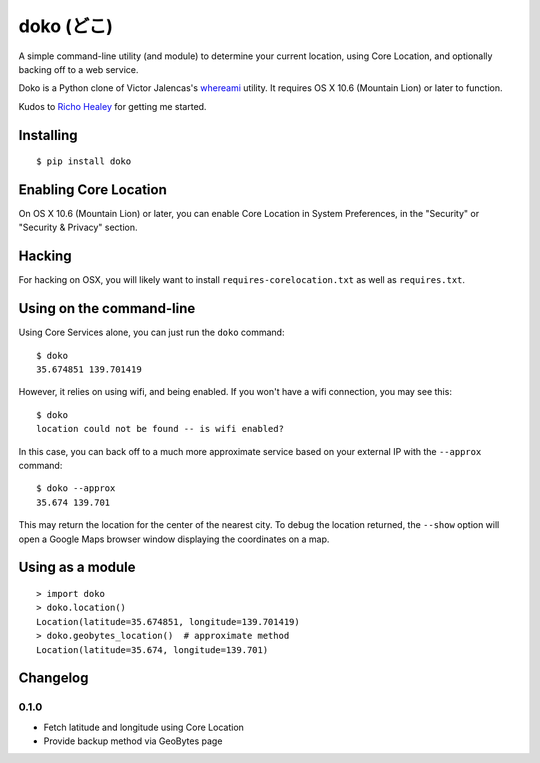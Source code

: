 doko (どこ)
===========

A simple command-line utility (and module) to determine your current location, using Core Location, and optionally backing off to a web service.

Doko is a Python clone of Victor Jalencas's `whereami <https://github.com/victor/whereami>`_ utility. It requires OS X 10.6 (Mountain Lion) or later to function.

Kudos to `Richo Healey <https://github.com/richo/>`_ for getting me started.

Installing
----------

::

  $ pip install doko

Enabling Core Location
----------------------

On OS X 10.6 (Mountain Lion) or later, you can enable Core Location in System Preferences, in the "Security" or "Security & Privacy" section.

Hacking
-------

For hacking on OSX, you will likely want to install ``requires-corelocation.txt`` as well as ``requires.txt``.

Using on the command-line
-------------------------

Using Core Services alone, you can just run the ``doko`` command::

  $ doko
  35.674851 139.701419

However, it relies on using wifi, and being enabled. If you won't have a wifi connection, you may see this::

  $ doko
  location could not be found -- is wifi enabled?

In this case, you can back off to a much more approximate service based on your external IP with the ``--approx`` command::

  $ doko --approx
  35.674 139.701

This may return the location for the center of the nearest city. To debug the location returned, the ``--show`` option will open a Google Maps browser window displaying the coordinates on a map.

Using as a module
-----------------

::

  > import doko
  > doko.location()
  Location(latitude=35.674851, longitude=139.701419)
  > doko.geobytes_location()  # approximate method
  Location(latitude=35.674, longitude=139.701)


Changelog
---------

0.1.0
~~~~~

- Fetch latitude and longitude using Core Location
- Provide backup method via GeoBytes page
